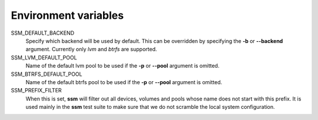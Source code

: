 Environment variables
=====================

SSM_DEFAULT_BACKEND
    Specify which backend will be used by default. This can be overridden by
    specifying the **-b** or **--backend** argument. Currently only *lvm* and
    *btrfs* are supported.

SSM_LVM_DEFAULT_POOL
    Name of the default lvm pool to be used if the **-p** or **--pool**
    argument is omitted.

SSM_BTRFS_DEFAULT_POOL
    Name of the default btrfs pool to be used if the **-p** or **--pool**
    argument is omitted.

SSM_PREFIX_FILTER
    When this is set, **ssm** will filter out all devices, volumes and pools
    whose name does not start with this prefix. It is used mainly in the **ssm**
    test suite to make sure that we do not scramble the local system
    configuration.
